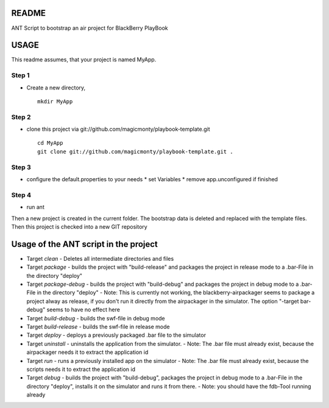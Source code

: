 ======
README
======

ANT Script to bootstrap an air project for BlackBerry PlayBook 

=====
USAGE
=====

This readme assumes, that your project is named MyApp.

Step 1
------
* Create a new directory, 
  ::
  	mkdir MyApp

Step 2
------
* clone this project via git://github.com/magicmonty/playbook-template.git
  ::
  	cd MyApp
  	git clone git://github.com/magicmonty/playbook-template.git .

Step 3
------
* configure the default.properties to your needs
  * set Variables
  * remove app.unconfigured if finished

Step 4
------
* run ant


Then a new project is created in the current folder. 
The bootstrap data is deleted and replaced with the template files.
Then this project is checked into a new GIT repository


======================================
Usage of the ANT script in the project
======================================

- Target *clean*
  - Deletes all intermediate directories and files
- Target *package*
  - builds the project with "build-release" and packages the project in release mode to a .bar-File in the directory "deploy"
- Target *package-debug*
  - builds the project with "build-debug" and packages the project in debug mode to a .bar-File in the directory "deploy"
  - Note: This is currently not working, the blackberry-airpackager seems to package a project alway as release, if you don't run it directly from the airpackager in the simulator. The option "-target bar-debug" seems to have no effect here
- Target *build-debug*
  - builds the swf-file in debug mode
- Target *build-release*
  - builds the swf-file in release mode
- Target *deploy*
  - deploys a previously packaged .bar file to the simulator
- Target *uninstall*
  - uninstalls the application from the simulator.
  - Note: The .bar file must already exist, because the airpackager needs it to extract the application id
- Target *run*
  - runs a previously installed app on the simulator
  - Note: The .bar file must already exist, because the scripts needs it to extract the application id
- Target *debug*
  - builds the project with "build-debug", packages the project in debug mode to a .bar-File in the directory "deploy", installs it on the simulator and runs it from there.
  - Note: you should have the fdb-Tool running already

